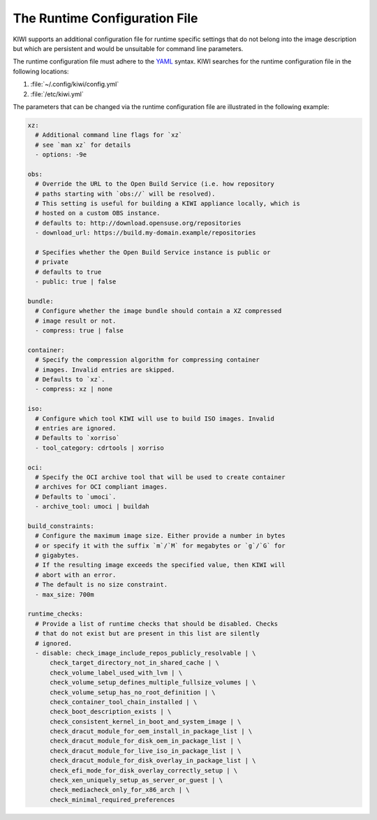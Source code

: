 .. This file contains the documentation of the runtime configuration, but
   it is not directly included into the toctree, because it needs to be
   included in two places with only one label.
   => In one location it is included with a label preceeding it and in the
      other (the man page) without the label.

The Runtime Configuration File
------------------------------

KIWI supports an additional configuration file for runtime specific
settings that do not belong into the image description but which are
persistent and would be unsuitable for command line parameters.

The runtime configuration file must adhere to the `YAML
<https://yaml.org/>`_ syntax. KIWI searches for the runtime configuration
file in the following locations:

1. :file:`~/.config/kiwi/config.yml`

2. :file:`/etc/kiwi.yml`


The parameters that can be changed via the runtime configuration file are
illustrated in the following example:

.. code:: yaml

   xz:
     # Additional command line flags for `xz`
     # see `man xz` for details
     - options: -9e

   obs:
     # Override the URL to the Open Build Service (i.e. how repository
     # paths starting with `obs://` will be resolved).
     # This setting is useful for building a KIWI appliance locally, which is
     # hosted on a custom OBS instance.
     # defaults to: http://download.opensuse.org/repositories
     - download_url: https://build.my-domain.example/repositories

     # Specifies whether the Open Build Service instance is public or
     # private
     # defaults to true
     - public: true | false

   bundle:
     # Configure whether the image bundle should contain a XZ compressed
     # image result or not.
     - compress: true | false

   container:
     # Specify the compression algorithm for compressing container
     # images. Invalid entries are skipped.
     # Defaults to `xz`.
     - compress: xz | none

   iso:
     # Configure which tool KIWI will use to build ISO images. Invalid
     # entries are ignored.
     # Defaults to `xorriso`
     - tool_category: cdrtools | xorriso

   oci:
     # Specify the OCI archive tool that will be used to create container
     # archives for OCI compliant images.
     # Defaults to `umoci`.
     - archive_tool: umoci | buildah

   build_constraints:
     # Configure the maximum image size. Either provide a number in bytes
     # or specify it with the suffix `m`/`M` for megabytes or `g`/`G` for
     # gigabytes.
     # If the resulting image exceeds the specified value, then KIWI will
     # abort with an error.
     # The default is no size constraint.
     - max_size: 700m

   runtime_checks:
     # Provide a list of runtime checks that should be disabled. Checks
     # that do not exist but are present in this list are silently
     # ignored.
     - disable: check_image_include_repos_publicly_resolvable | \
         check_target_directory_not_in_shared_cache | \
         check_volume_label_used_with_lvm | \
         check_volume_setup_defines_multiple_fullsize_volumes | \
         check_volume_setup_has_no_root_definition | \
         check_container_tool_chain_installed | \
         check_boot_description_exists | \
         check_consistent_kernel_in_boot_and_system_image | \
         check_dracut_module_for_oem_install_in_package_list | \
         check_dracut_module_for_disk_oem_in_package_list | \
         check_dracut_module_for_live_iso_in_package_list | \
         check_dracut_module_for_disk_overlay_in_package_list | \
         check_efi_mode_for_disk_overlay_correctly_setup | \
         check_xen_uniquely_setup_as_server_or_guest | \
         check_mediacheck_only_for_x86_arch | \
         check_minimal_required_preferences
